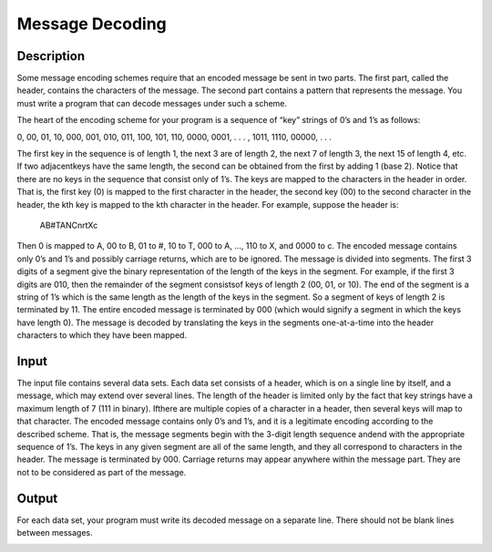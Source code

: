 Message Decoding
=================

Description 
------------

Some message encoding schemes require that an encoded message be sent in two parts. The first part, called the header, contains the characters of the message. The second part contains a pattern that represents the message. You must write a program that can decode messages under such a
scheme.

The heart of the encoding scheme for your program is a sequence of “key” strings of 0’s and 1’s as follows:

0, 00, 01, 10, 000, 001, 010, 011, 100, 101, 110, 0000, 0001, . . . , 1011, 1110, 00000, . . .

The first key in the sequence is of length 1, the next 3 are of length 2, the next 7 of length 3, the next 15 of length 4, etc. If two adjacentkeys have the same length, the second can be obtained from the first by adding 1 (base 2). Notice that there are no keys in the sequence that consist only of 1’s.
The keys are mapped to the characters in the header in order. That is, the first key (0) is mapped to the first character in the header, the second key (00) to the second character in the header, the kth key is mapped to the kth character in the header. For example, suppose the header
is: 
      
       AB#TANCnrtXc

Then 0 is mapped to A, 00 to B, 01 to #, 10 to T, 000 to A, ..., 110 to X, and 0000 to c. The encoded message contains only 0’s and 1’s and possibly carriage returns, which are to be ignored. The message is divided into segments. The first 3 digits of a segment give the binary
representation of the length of the keys in the segment. For example, if the first 3 digits are 010, then the remainder of the segment consistsof keys of length 2 (00, 01, or 10). The end of the segment is a string of 1’s which is the same length as the length of the keys in the segment. So a segment of keys of length 2 is terminated by 11. The entire encoded message is terminated by 000 (which would signify a segment in which the keys have length 0). The message is decoded by translating the keys in the segments one-at-a-time into the header characters to which they have been mapped.

Input
------

The input file contains several data sets. Each data set consists of a header, which is on a single line by itself, and a message, which may
extend over several lines. The length of the header is limited only by the fact that key strings have a maximum length of 7 (111 in binary). Ifthere are multiple copies of a character in a header, then several keys will map to that character. The encoded message contains only 0’s and 1’s, and it is a legitimate encoding according to the described scheme. That is, the message segments begin with the 3-digit length sequence andend with the appropriate sequence of 1’s. The keys in any given segment are all of the same length, and they all correspond to characters in the header. The message is terminated by 000. Carriage returns may appear anywhere within the message part. They are not to be considered
as part of the message.

Output
-------

For each data set, your program must write its decoded message on a separate line. There should not be blank lines between messages.


.. image:: images/Message.png 

